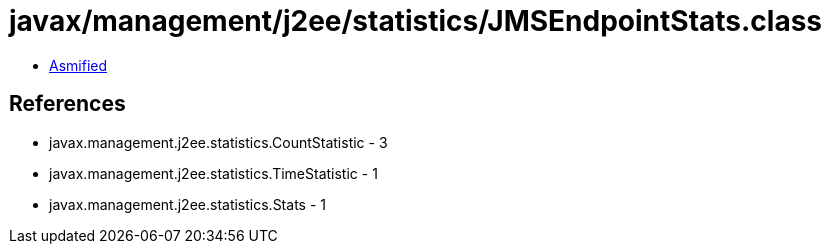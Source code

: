 = javax/management/j2ee/statistics/JMSEndpointStats.class

 - link:JMSEndpointStats-asmified.java[Asmified]

== References

 - javax.management.j2ee.statistics.CountStatistic - 3
 - javax.management.j2ee.statistics.TimeStatistic - 1
 - javax.management.j2ee.statistics.Stats - 1
